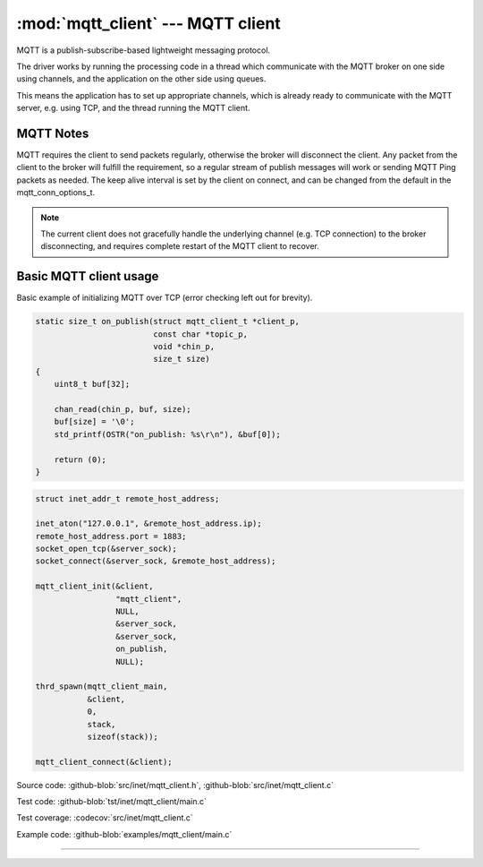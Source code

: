 :mod:`mqtt_client` --- MQTT client
==================================

.. module:: mqtt_client
   :synopsis: MQTT client.

MQTT is a publish-subscribe-based lightweight messaging protocol.

The driver works by running the processing code in a thread which
communicate with the MQTT broker on one side using channels, and the
application on the other side using queues.

This means the application has to set up appropriate channels, which
is already ready to communicate with the MQTT server, e.g. using TCP,
and the thread running the MQTT client.

MQTT Notes
----------

MQTT requires the client to send packets regularly, otherwise the
broker will disconnect the client. Any packet from the client to the
broker will fulfill the requirement, so a regular stream of publish
messages will work or sending MQTT Ping packets as needed. The keep
alive interval is set by the client on connect, and can be changed
from the default in the mqtt_conn_options_t.

.. note:: The current client does not gracefully handle the underlying
          channel (e.g. TCP connection) to the broker disconnecting,
          and requires complete restart of the MQTT client to recover.

Basic MQTT client usage
-----------------------

Basic example of initializing MQTT over TCP (error checking left out
for brevity).

.. code-block:: c

   static size_t on_publish(struct mqtt_client_t *client_p,
                            const char *topic_p,
                            void *chin_p,
                            size_t size)
   {
       uint8_t buf[32];

       chan_read(chin_p, buf, size);
       buf[size] = '\0';
       std_printf(OSTR("on_publish: %s\r\n"), &buf[0]);

       return (0);
   }

.. code-block:: c

   struct inet_addr_t remote_host_address;

   inet_aton("127.0.0.1", &remote_host_address.ip);
   remote_host_address.port = 1883;
   socket_open_tcp(&server_sock);
   socket_connect(&server_sock, &remote_host_address);

   mqtt_client_init(&client,
                    "mqtt_client",
                    NULL,
                    &server_sock,
                    &server_sock,
                    on_publish,
                    NULL);

   thrd_spawn(mqtt_client_main,
              &client,
              0,
              stack,
              sizeof(stack));

   mqtt_client_connect(&client);

Source code: :github-blob:`src/inet/mqtt_client.h`, :github-blob:`src/inet/mqtt_client.c`

Test code: :github-blob:`tst/inet/mqtt_client/main.c`

Test coverage: :codecov:`src/inet/mqtt_client.c`

Example code: :github-blob:`examples/mqtt_client/main.c`

----------------------------------------------

.. doxygenfile:: inet/mqtt_client.h
   :project: simba
